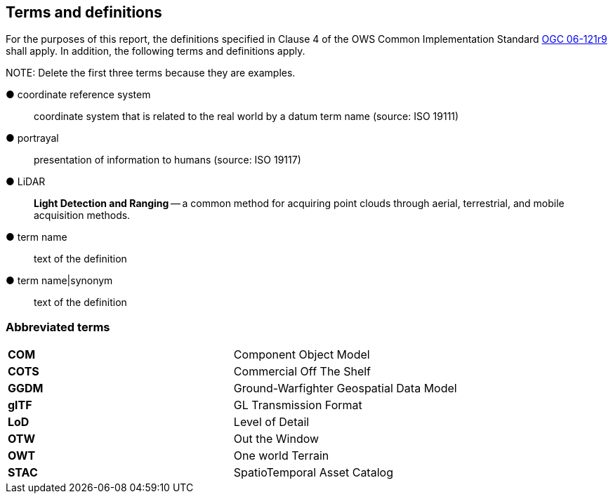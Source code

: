 == Terms and definitions



For the purposes of this report, the definitions specified in Clause 4 of the OWS Common Implementation Standard https://portal.opengeospatial.org/files/?artifact_id=38867&version=2[OGC 06-121r9] shall apply. In addition, the following terms and definitions apply.

.NOTE: Delete the first three terms because they are examples.

&#9679; coordinate reference system ::

 coordinate system that is related to the real world by a datum term name (source: ISO 19111)

&#9679; portrayal ::

 presentation of information to humans (source: ISO 19117)

&#9679; LiDAR ::

 *Light Detection and Ranging* -- a common method for acquiring point clouds through aerial, terrestrial, and mobile acquisition methods.

&#9679; term name ::

 text of the definition

&#9679; term name|synonym  ::

 text of the definition


===	Abbreviated terms

|===
|*COM*	|Component Object Model
|*COTS*	|Commercial Off The Shelf
|*GGDM*	|Ground-Warfighter Geospatial Data Model
|*glTF*	|GL Transmission Format
|*LoD* |Level of Detail
|*OTW* |Out the Window
|*OWT* |One world Terrain
|*STAC* |SpatioTemporal Asset Catalog
|===

